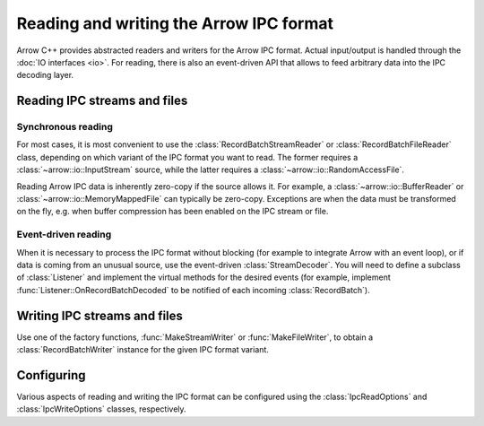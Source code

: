 .. Licensed to the Apache Software Foundation (ASF) under one
.. or more contributor license agreements.  See the NOTICE file
.. distributed with this work for additional information
.. regarding copyright ownership.  The ASF licenses this file
.. to you under the Apache License, Version 2.0 (the
.. "License"); you may not use this file except in compliance
.. with the License.  You may obtain a copy of the License at

..   http://www.apache.org/licenses/LICENSE-2.0

.. Unless required by applicable law or agreed to in writing,
.. software distributed under the License is distributed on an
.. "AS IS" BASIS, WITHOUT WARRANTIES OR CONDITIONS OF ANY
.. KIND, either express or implied.  See the License for the
.. specific language governing permissions and limitations
.. under the License.

.. default-domain:: cpp
.. highlight:: cpp
.. cpp:namespace:: arrow::ipc

========================================
Reading and writing the Arrow IPC format
========================================

.. seealso::
   :ref:`Arrow IPC format specification <format-ipc>`.

   :doc:`API reference for IPC readers and writers <api/ipc>`.

Arrow C++ provides abstracted readers and writers for the Arrow IPC format.
Actual input/output is handled through the :doc:`IO interfaces <io>`.
For reading, there is also an event-driven API that allows to feed arbitrary
data into the IPC decoding layer.

Reading IPC streams and files
=============================

Synchronous reading
-------------------

For most cases, it is most convenient to use the :class:`RecordBatchStreamReader`
or :class:`RecordBatchFileReader` class, depending on which variant of the IPC
format you want to read.  The former requires a :class:`~arrow::io::InputStream`
source, while the latter requires a :class:`~arrow::io::RandomAccessFile`.

Reading Arrow IPC data is inherently zero-copy if the source allows it.
For example, a :class:`~arrow::io::BufferReader` or :class:`~arrow::io::MemoryMappedFile`
can typically be zero-copy.  Exceptions are when the data must be transformed
on the fly, e.g. when buffer compression has been enabled on the IPC stream
or file.

Event-driven reading
--------------------

When it is necessary to process the IPC format without blocking (for example
to integrate Arrow with an event loop), or if data is coming from an unusual
source, use the event-driven :class:`StreamDecoder`.  You will need to define
a subclass of :class:`Listener` and implement the virtual methods for the
desired events (for example, implement :func:`Listener::OnRecordBatchDecoded`
to be notified of each incoming :class:`RecordBatch`).

Writing IPC streams and files
=============================

Use one of the factory functions, :func:`MakeStreamWriter` or
:func:`MakeFileWriter`, to obtain a :class:`RecordBatchWriter` instance for
the given IPC format variant.

Configuring
===========

Various aspects of reading and writing the IPC format can be configured
using the :class:`IpcReadOptions` and :class:`IpcWriteOptions` classes,
respectively.
